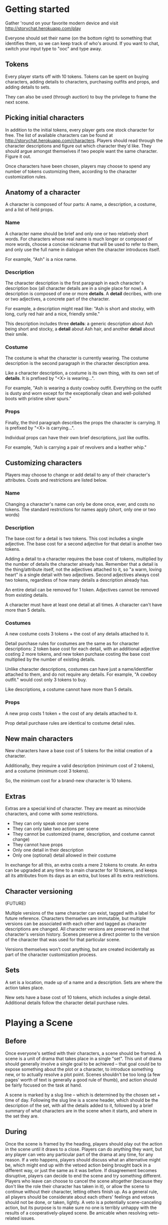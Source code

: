 * Getting started
  Gather 'round on your favorite modern device and visit
  http://storychat.herokuapp.com/play

  Everyone should set their name (on the bottom right) to something that
  identifies them, so we can keep track of who's around. If you want to chat,
  switch your input type to "ooc" and type away.
** Tokens
   Every player starts off with 10 tokens. Tokens can be spent on buying
   characters, adding details to characters, purchasing outfits and props, and
   adding details to sets.

   They can also be used (through auction) to buy the privilege to frame the next
   scene.
** Picking initial characters
   In addition to the initial tokens, every player gets one stock character for
   free. The list of available characters can be found at
   http://storychat.herokuapp.com/characters. Players should read through the
   character descriptions and figure out which character they'd like. They
   should argue amongst themselves if two people want the same character. Figure
   it out.

   Once characters have been chosen, players may choose to spend any number of
   tokens customizing them, according to the character customization rules.
** Anatomy of a character
   A character is composed of four parts: A name, a description, a costume, and
   a list of held props.
*** Name
    A character name should be brief and only one or two relatively short
    words. For characters whose real name is much longer or composed of more
    words, choose a concise nickname that will be used to refer to them, and
    only use the full name in dialogue when the character introduces itself.

    For example, "Ash" is a nice name.
*** Description
    The character description is the first paragraph in each character's
    description box (all character details are in a single place for now). A
    description is composed of one or more *details*. A *detail* decribes, with
    one or two adjectives, a concrete part of the character.

    For example, a description might read like: "Ash is short and stocky, with
    long, curly red hair and a nice, friendly smile."

    This description includes three *details*: a generic description about Ash
    being short and stocky, a *detail* about Ash hair, and another *detail*
    about their smile.
*** Costume
    The costume is what the character is currently wearing. The costume
    description is the second paragraph in the character description area.

    Like a character description, a costume is its own thing, with its own set
    of *details*. It is prefixed by "<X> is wearing...".

    For example, "Ash is wearing a dusty cowboy outfit. Everything on the
    outfit is dusty and worn except for the exceptionally clean and
    well-polished boots with pristine silver spurs."
*** Props
    Finally, the third paragraph describes the props the character is
    carrying. It is prefixed by "<X> is carrying...".

    Individual props can have their own brief descriptions, just like
    outfits.

    For example, "Ash is carrying a pair of revolvers and a leather whip."
** Customizing characters
   Players may choose to change or add detail to any of their character's
   attributes. Costs and restrictions are listed below.
*** Name
    Changing a character's name can only be done once, ever, and costs no
    tokens. The standard restrictions for names apply (short, only one or two
    words)
*** Description
    The base cost for a detail is two tokens. This cost includes a single
    adjective. The base cost for a second adjective for that detail is another
    two tokens.

    Adding a detail to a character requires the base cost of tokens, multiplied
    by the number of details the character already has. Remember that a detail
    is the thing/attribute itself, not the adjectives attached to it, so "a
    warm, loving heart" is a single detail with two adjectives. Second
    adjectives always cost two tokens, regardless of how many details a
    description already has.

    An entire detail can be removed for 1 token. Adjectives cannot be removed
    from existing details.

    A character must have at least one detail at all times. A character can't
    have more than 5 details.
*** Costumes
    A new costume costs 3 tokens + the cost of any details attached to it.

    Detail purchase rules for costumes are the same as for character
    descriptions: 2 token base cost for each detail, with an additional
    adjective costing 2 more tokens, and new token purchase costing the base
    cost multiplied by the number of existing details.

    Unlike character descriptions, costumes can have just a name/identifier
    attached to them, and do not require any details. For example, "A cowboy
    outfit." would cost only 3 tokens to buy.

    Like descriptions, a costume cannot have more than 5 details.
*** Props
    A new prop costs 1 token + the cost of any details attached to it.

    Prop detail purchase rules are identical to costume detail rules.
** New main characters
   New characters have a base cost of 5 tokens for the initial creation of a
   character.

   Additionally, they require a valid description (minimum cost of 2
   tokens), and a costume (minimum cost 3 tokens).

   So, the minimum cost for a brand-new character is 10 tokens.
** Extras
   Extras are a special kind of character. They are meant as minor/side
   characters, and come with some restrictions.

   * They can only speak once per scene
   * They can only take two actions per scene
   * They cannot be customized (name, description, and costume cannot change)
   * They cannot have props
   * Only one detail in their description
   * Only one (optional) detail allowed in their costume

   In exchange for all this, an extra costs a mere 2 tokens to create. An extra
   can be upgraded at any time to a main character for 10 tokens, and keeps all
   its attributes from its days as an extra, but loses all its extra
   restrictions.
** Character versioning
   (FUTURE)

   Multiple versions of the same character can exist, tagged with a label for
   future reference. Characters themselves are immutable, but multiple versions
   can be associated with each other and tagged as character descriptions are
   changed. All character versions are preserved in that character's version
   history. Scenes preserve a direct pointer to the version of the character
   that was used for that particular scene.

   Versions themselves won't cost anything, but are created incidentally as
   part of the character customization process.
** Sets
   A set is a location, made up of a name and a description. Sets are where the
   action takes place.

   New sets have a base cost of 10 tokens, which includes a single
   detail. Additional details follow the character detail purchase rules.
* Playing a Scene
** Before
   Once everyone's settled with their characters, a scene should be framed. A
   scene is a unit of drama that takes place in a single "set". This unit of
   drama should generally involve a single goal to be achieved -- that goal
   could be to expose something about the plot or a character, to introduce
   something new, or to actually resolve a plot point. Scenes shouldn't be too
   long (a few pages' worth of text is generally a good rule of thumb), and
   action should be fairly focused on the task at hand.

   A scene is marked by a slug line -- which is determined by the chosen set +
   time of day. Following the slug line is a scene header, which should be the
   description of the set, with all the details added to it, followed by a brief
   summary of what characters are in the scene when it starts, and where in the
   set they are.
** During
   Once the scene is framed by the heading, players should play out the action
   in the scene until it draws to a close. Players can do anything they want,
   but any player can veto any particular part of the drama at any time, for any
   reason. If a veto happens, players should discuss what an alternative might
   be, which might end up with the vetoed action being brought back in a
   different way, or just the same as it was before. If disagreement becomes
   disruptive, players can decide to end the scene and try something
   different. Players who leave can choose to cancel the scene altogether
   (because they don't like the role their character has taken in it), or allow
   the scene to continue without their character, letting others finish up. As a
   general rule, all players should be considerate about each others' feelings
   and vetoes should not be done, or taken, lightly. A veto is a potentially
   scene-canceling action, but its purpose is to make sure no one is terribly
   unhappy with the results of a cooperatively-played scene. Be amicable when
   resolving veto-related issues.

   Scenes are played out by players using a character to add either dia Once the
   scene draws to a close, players discuss the next step, repick characters,
   etc.
** After
*** Awards
    Each player involved in a scene has two tokens to give out: One for the player
    who played their character the best (maybe they led the scene in an excellent
    way, or they really nailed a plot point, or they were excellent supports to a
    central character, or just generally brought life to a scene, regardless of
    their starring status), and one for the player who players themselves enjoyed
    interacting with the most. Maybe they were gracious and patient when something
    wasn't going well, or they helped someone out with a good idea. Tokens cannot
    be given to oneself, and players are not obligated to give away both of their
    tokens if they don't feel anyone was particularly great.

    (Note: In the future, token-giving should be blind and anonymous -- no one
    knows who's received the most tokens, and no one knows who gave tokens to
    whom)

    The player who ends up with the most tokens receives additional tokens equal
    to the total number of players in the scene.

    (Note: Some kind of abuse prevention might be needed, but I figure the real
    moneymaker is having a popular story arc, so making a bunch of bogus scenes
    with your buddies doesn't really gain you much in the long run. At the same
    time, maybe it's worthwhile to put a time limit on how often a player can
    give out tokens to the same person. LoL scales down the value of points
    according to how often they're given out, but I don't think this is the
    right thing for our own situation)
*** Story arcs
    As scenes are played out, players should organize them into story arcs, in
    whatever order they see fit. These story arcs should tell a larger story
    than what each individual scene does. Scenes in a story arc are ordered
    linearly. There can be multiple story arcs running in parallel, and multiple
    story arcs can use the same scene, if necessary. It's generally helpful to
    have some kind of plan/cohesion to story arcs, and they can be very useful
    in planning future scenes.

    Scenes are only published once they are added to a published story arc.

    Story arcs can also be 'tokened' by players other than the story arc
    manager. Every token given to a story arc is given to the player managing
    that story arc. Any player can token any story arc other than their own, and
    they can token as many as they want.

    A story arc can have multiple managers. In this case, arc tokens are
    awarded by dividing them between all owners when enough tokens have been
    accumulated to divide.
*** Spending tokens
    Tokens can be spent between scenes to add details to characters or sets, but
    not during scenes, with one exception -- extras can be purchased at any point.
